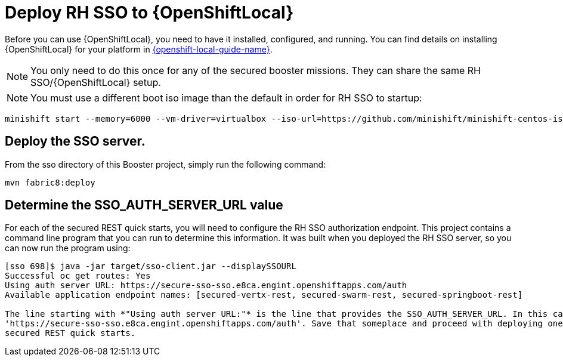 [[mission-secured-deploy-rhsso]]
= Deploy RH SSO to {OpenShiftLocal}

Before you can use {OpenShiftLocal}, you need to have it installed, configured, and running.
You can find details on installing {OpenShiftLocal} for your platform in link:{link-openshift-local-guide}[{openshift-local-guide-name}].

NOTE: You only need to do this once for any of the secured booster missions. They can share the same RH SSO/{OpenShiftLocal} setup.

NOTE: You must use a different boot iso image than the default in order for RH SSO to startup:

[source,bash,options="nowrap",subs="attributes+"]
----
minishift start --memory=6000 --vm-driver=virtualbox --iso-url=https://github.com/minishift/minishift-centos-iso/releases/download/v1.0.0-rc.4/minishift-centos7.iso
----

== Deploy the SSO server.

From the sso directory of this Booster project, simply run the following command:
[source,shell]
----
mvn fabric8:deploy
----

[[SSO_AUTH_SERVER_URL]]
== Determine the SSO_AUTH_SERVER_URL value
For each of the secured REST quick starts, you will need to configure the RH SSO authorization endpoint. This project
contains a command line program that you can run to determine this information. It was built when you deployed the
RH SSO server, so you can now run the program using:

[source,shell]
----
[sso 698]$ java -jar target/sso-client.jar --displaySSOURL
Successful oc get routes: Yes
Using auth server URL: https://secure-sso-sso.e8ca.engint.openshiftapps.com/auth
Available application endpoint names: [secured-vertx-rest, secured-swarm-rest, secured-springboot-rest]

The line starting with *"Using auth server URL:"* is the line that provides the SSO_AUTH_SERVER_URL. In this case it is
'https://secure-sso-sso.e8ca.engint.openshiftapps.com/auth'. Save that someplace and proceed with deploying one of the
secured REST quick starts.
----
